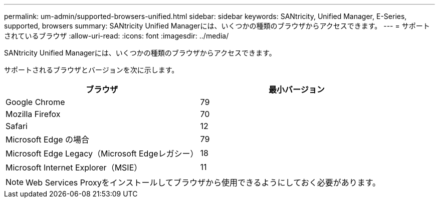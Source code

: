 ---
permalink: um-admin/supported-browsers-unified.html 
sidebar: sidebar 
keywords: SANtricity, Unified Manager, E-Series, supported, browsers 
summary: SANtricity Unified Managerには、いくつかの種類のブラウザからアクセスできます。 
---
= サポートされているブラウザ
:allow-uri-read: 
:icons: font
:imagesdir: ../media/


[role="lead"]
SANtricity Unified Managerには、いくつかの種類のブラウザからアクセスできます。

サポートされるブラウザとバージョンを次に示します。

[cols="1a,1a"]
|===
| ブラウザ | 最小バージョン 


 a| 
Google Chrome
 a| 
79



 a| 
Mozilla Firefox
 a| 
70



 a| 
Safari
 a| 
12



 a| 
Microsoft Edge の場合
 a| 
79



 a| 
Microsoft Edge Legacy（Microsoft Edgeレガシー）
 a| 
18



 a| 
Microsoft Internet Explorer（MSIE）
 a| 
11

|===
[NOTE]
====
Web Services Proxyをインストールしてブラウザから使用できるようにしておく必要があります。

====